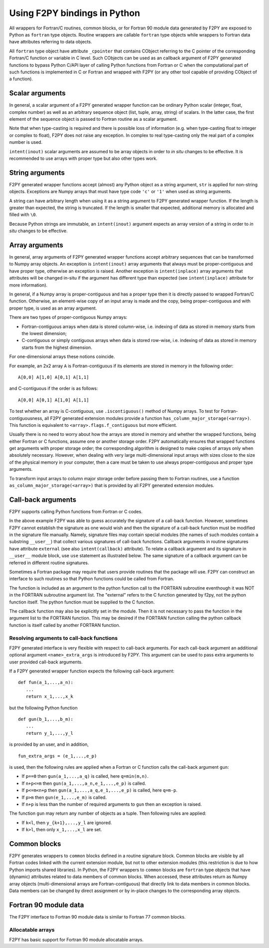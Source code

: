 ==================================
Using F2PY bindings in Python
==================================

All wrappers for Fortran/C routines, common blocks, or for Fortran
90 module data generated by F2PY are exposed to Python as ``fortran``
type objects.  Routine wrappers are callable ``fortran`` type objects
while wrappers to Fortran data have attributes referring to data
objects.

All ``fortran`` type object have attribute ``_cpointer`` that contains
CObject referring to the C pointer of the corresponding Fortran/C
function or variable in C level. Such CObjects can be used as an
callback argument of F2PY generated functions to bypass Python C/API
layer of calling Python functions from Fortran or C when the
computational part of such functions is implemented in C or Fortran
and wrapped with F2PY (or any other tool capable of providing CObject
of a function).

.. example::

  Consider a `Fortran 77 file`__ ``ftype.f``:

  .. include:: ftype.f
     :literal:

  and build a wrapper using::

    f2py -c ftype.f -m ftype

  __ ftype.f

  In Python:

  .. include:: ftype_session.dat
     :literal:


Scalar arguments
=================

In general, a scalar argument of a F2PY generated wrapper function can
be ordinary Python scalar (integer, float, complex number) as well as
an arbitrary sequence object (list, tuple, array, string) of
scalars. In the latter case, the first element of the sequence object
is passed to Fortran routine as a scalar argument.

Note that when type-casting is required and there is possible loss of
information (e.g. when type-casting float to integer or complex to
float), F2PY does not raise any exception. In complex to real
type-casting only the real part of a complex number is used.

``intent(inout)`` scalar arguments are assumed to be array objects in
order to *in situ* changes to be effective. It is recommended to use
arrays with proper type but also other types work.

.. example::

  Consider the following `Fortran 77 code`__:

  .. include:: scalar.f
     :literal:

  and wrap it using ``f2py -c -m scalar scalar.f``.

  __ scalar.f

  In Python:

  .. include:: scalar_session.dat
     :literal:


String arguments
=================

F2PY generated wrapper functions accept (almost) any Python object as
a string argument, ``str`` is applied for non-string objects.
Exceptions are Numpy arrays that must have type code ``'c'`` or
``'1'`` when used as string arguments.

A string can have arbitrary length when using it as a string argument
to F2PY generated wrapper function. If the length is greater than
expected, the string is truncated. If the length is smaller that
expected, additional memory is allocated and filled with ``\0``.

Because Python strings are immutable, an ``intent(inout)`` argument
expects an array version of a string in order to *in situ* changes to
be effective.

.. example::

  Consider the following `Fortran 77 code`__:

  .. include:: string.f
     :literal:

  and wrap it using ``f2py -c -m mystring string.f``.

  __ string.f

  Python session:

  .. include:: string_session.dat
     :literal:


Array arguments
================

In general, array arguments of F2PY generated wrapper functions accept
arbitrary sequences that can be transformed to Numpy array objects.
An exception is ``intent(inout)`` array arguments that always must be
proper-contiguous and have proper type, otherwise an exception is
raised. Another exception is ``intent(inplace)`` array arguments that
attributes will be changed in-situ if the argument has different type
than expected (see ``intent(inplace)`` attribute for more
information).

In general, if a Numpy array is proper-contiguous and has a proper
type then it is directly passed to wrapped Fortran/C function.
Otherwise, an element-wise copy of an input array is made and the
copy, being proper-contiguous and with proper type, is used as an
array argument.

There are two types of proper-contiguous Numpy arrays:

* Fortran-contiguous arrays when data is stored column-wise,
  i.e. indexing of data as stored in memory starts from the lowest
  dimension;
* C-contiguous or simply contiguous arrays when data is stored
  row-wise, i.e. indexing of data as stored in memory starts from the
  highest dimension.

For one-dimensional arrays these notions coincide.

For example, an 2x2 array ``A`` is Fortran-contiguous if its elements
are stored in memory in the following order::

  A[0,0] A[1,0] A[0,1] A[1,1]

and C-contiguous if the order is as follows::

  A[0,0] A[0,1] A[1,0] A[1,1]

To test whether an array is C-contiguous, use ``.iscontiguous()``
method of Numpy arrays.  To test for Fortran-contiguousness, all
F2PY generated extension modules provide a function
``has_column_major_storage(<array>)``. This function is equivalent to
``<array>.flags.f_contiguous`` but more efficient.

Usually there is no need to worry about how the arrays are stored in
memory and whether the wrapped functions, being either Fortran or C
functions, assume one or another storage order. F2PY automatically
ensures that wrapped functions get arguments with proper storage
order; the corresponding algorithm is designed to make copies of
arrays only when absolutely necessary. However, when dealing with very
large multi-dimensional input arrays with sizes close to the size of
the physical memory in your computer, then a care must be taken to use
always proper-contiguous and proper type arguments.

To transform input arrays to column major storage order before passing
them to Fortran routines, use a function
``as_column_major_storage(<array>)`` that is provided by all F2PY
generated extension modules.

.. example::

  Consider `Fortran 77 code`__:

  .. include:: array.f
     :literal:

  and wrap it using ``f2py -c -m arr array.f -DF2PY_REPORT_ON_ARRAY_COPY=1``.

  __ array.f

  In Python:

  .. include:: array_session.dat
     :literal:

.. _Call-back arguments:

Call-back arguments
====================

F2PY supports calling Python functions from Fortran or C codes.


.. example::

  Consider the following `Fortran 77 code`__

  .. include:: callback.f
     :literal:

  and wrap it using ``f2py -c -m callback callback.f``.

  __ callback.f

  In Python:

  .. include:: callback_session.dat
     :literal:

In the above example F2PY was able to guess accurately the signature
of a call-back function. However, sometimes F2PY cannot establish the
signature as one would wish and then the signature of a call-back
function must be modified in the signature file manually. Namely,
signature files may contain special modules (the names of such modules
contain a substring ``__user__``) that collect various signatures of
call-back functions.  Callback arguments in routine signatures have
attribute ``external`` (see also ``intent(callback)`` attribute).  To
relate a callback argument and its signature in ``__user__`` module
block, use ``use`` statement as illustrated below. The same signature
of a callback argument can be referred in different routine
signatures.

.. example::

  We use the same `Fortran 77 code`__ as in previous example but now
  we'll pretend that F2PY was not able to guess the signatures of
  call-back arguments correctly. First, we create an initial signature
  file ``callback2.pyf`` using F2PY::

    f2py -m callback2 -h callback2.pyf callback.f

  Then modify it as follows

  .. include:: callback2.pyf
     :literal:

  Finally, build the extension module using::

    f2py -c callback2.pyf callback.f

  An example Python session would be identical to the previous example
  except that argument names would differ.

  __ callback.f

Sometimes a Fortran package may require that users provide routines
that the package will use. F2PY can construct an interface to such
routines so that Python functions could be called from Fortran.

.. example::

  Consider the following `Fortran 77 subroutine`__ that takes an array
  and applies a function ``func`` to its elements.

  .. include:: calculate.f
     :literal:

  __ calculate.f

  It is expected that function ``func`` has been defined
  externally. In order to use a Python function as ``func``, it must
  have an attribute ``intent(callback)`` (it must be specified before
  the ``external`` statement).

  Finally, build an extension module using::

    f2py -c -m foo calculate.f

  In Python:

  .. include:: calculate_session.dat
     :literal:

The function is included as an argument to the python function call to
the FORTRAN subroutine eventhough it was NOT in the FORTRAN subroutine argument
list. The "external" refers to the C function generated by f2py, not the python
function itself. The python function must be supplied to the C function.

The callback function may also be explicitly set in the module.
Then it is not necessary to pass the function in the argument list to
the FORTRAN function. This may be desired if the FORTRAN function calling
the python callback function is itself called by another FORTRAN function.

.. example::

  Consider the following `Fortran 77 subroutine`__.

  .. include:: extcallback.f
     :literal:

  __ extcallback.f

  and wrap it using ``f2py -c -m pfromf extcallback.f``.

  In Python:

  .. include:: extcallback_session.dat
     :literal:

Resolving arguments to call-back functions
------------------------------------------

F2PY generated interface is very flexible with respect to call-back
arguments.  For each call-back argument an additional optional
argument ``<name>_extra_args`` is introduced by F2PY. This argument
can be used to pass extra arguments to user provided call-back
arguments.

If a F2PY generated wrapper function expects the following call-back
argument::

  def fun(a_1,...,a_n):
     ...
     return x_1,...,x_k

but the following Python function

::

  def gun(b_1,...,b_m):
     ...
     return y_1,...,y_l

is provided by an user, and in addition,

::

  fun_extra_args = (e_1,...,e_p)

is used, then the following rules are applied when a Fortran or C
function calls the call-back argument ``gun``:

* If ``p==0`` then ``gun(a_1,...,a_q)`` is called, here
  ``q=min(m,n)``.
* If ``n+p<=m`` then ``gun(a_1,...,a_n,e_1,...,e_p)`` is called.
* If ``p<=m<n+p`` then ``gun(a_1,...,a_q,e_1,...,e_p)`` is called, here
  ``q=m-p``.
* If ``p>m`` then ``gun(e_1,...,e_m)`` is called.
* If ``n+p`` is less than the number of required arguments to ``gun``
  then an exception is raised.

The function ``gun`` may return any number of objects as a tuple. Then
following rules are applied:

* If ``k<l``, then ``y_{k+1},...,y_l`` are ignored.
* If ``k>l``, then only ``x_1,...,x_l`` are set.



Common blocks
==============

F2PY generates wrappers to ``common`` blocks defined in a routine
signature block. Common blocks are visible by all Fortran codes linked
with the current extension module, but not to other extension modules
(this restriction is due to how Python imports shared libraries).  In
Python, the F2PY wrappers to ``common`` blocks are ``fortran`` type
objects that have (dynamic) attributes related to data members of
common blocks. When accessed, these attributes return as Numpy array
objects (multi-dimensional arrays are Fortran-contiguous) that
directly link to data members in common blocks. Data members can be
changed by direct assignment or by in-place changes to the
corresponding array objects.

.. example::

  Consider the following `Fortran 77 code`__

  .. include:: common.f
     :literal:

  and wrap it using ``f2py -c -m common common.f``.

  __ common.f

  In Python:

  .. include:: common_session.dat
     :literal:

Fortran 90 module data
=======================

The F2PY interface to Fortran 90 module data is similar to Fortran 77
common blocks.

.. example::

  Consider the following `Fortran 90 code`__

  .. include:: moddata.f90
     :literal:

  and wrap it using ``f2py -c -m moddata moddata.f90``.

  __ moddata.f90

  In Python:

  .. include:: moddata_session.dat
     :literal:

Allocatable arrays
-------------------

F2PY has basic support for Fortran 90 module allocatable arrays.

.. example::

  Consider the following `Fortran 90 code`__

  .. include:: allocarr.f90
     :literal:

  and wrap it using ``f2py -c -m allocarr allocarr.f90``.

  __ allocarr.f90

  In Python:

  .. include:: allocarr_session.dat
     :literal:
